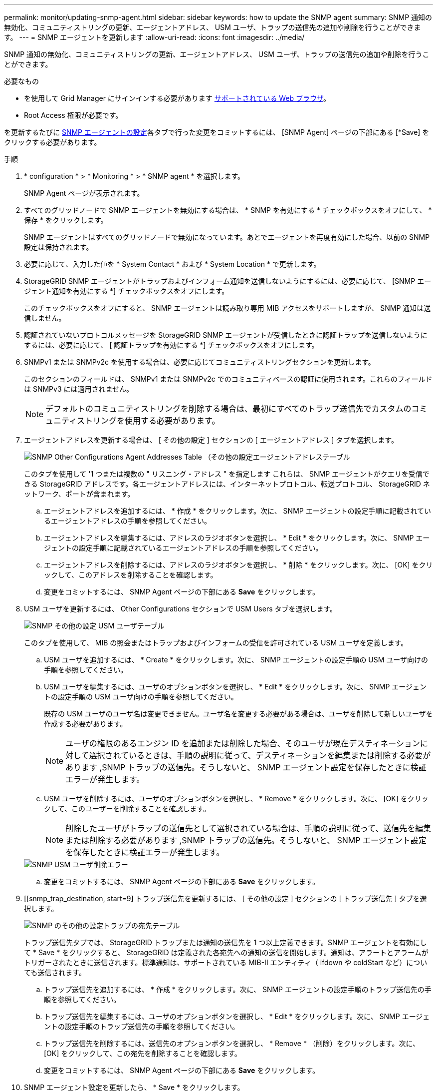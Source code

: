 ---
permalink: monitor/updating-snmp-agent.html 
sidebar: sidebar 
keywords: how to update the SNMP agent 
summary: SNMP 通知の無効化、コミュニティストリングの更新、エージェントアドレス、 USM ユーザ、トラップの送信先の追加や削除を行うことができます。 
---
= SNMP エージェントを更新します
:allow-uri-read: 
:icons: font
:imagesdir: ../media/


[role="lead"]
SNMP 通知の無効化、コミュニティストリングの更新、エージェントアドレス、 USM ユーザ、トラップの送信先の追加や削除を行うことができます。

.必要なもの
* を使用して Grid Manager にサインインする必要があります xref:../admin/web-browser-requirements.adoc[サポートされている Web ブラウザ]。
* Root Access 権限が必要です。


を更新するたびに xref:configuring-snmp-agent.adoc[SNMP エージェントの設定]各タブで行った変更をコミットするには、 [SNMP Agent] ページの下部にある [*Save] をクリックする必要があります。

.手順
. * configuration * > * Monitoring * > * SNMP agent * を選択します。
+
SNMP Agent ページが表示されます。

. すべてのグリッドノードで SNMP エージェントを無効にする場合は、 * SNMP を有効にする * チェックボックスをオフにして、 * 保存 * をクリックします。
+
SNMP エージェントはすべてのグリッドノードで無効になっています。あとでエージェントを再度有効にした場合、以前の SNMP 設定は保持されます。

. 必要に応じて、入力した値を * System Contact * および * System Location * で更新します。
. StorageGRID SNMP エージェントがトラップおよびインフォーム通知を送信しないようにするには、必要に応じて、 [SNMP エージェント通知を有効にする *] チェックボックスをオフにします。
+
このチェックボックスをオフにすると、 SNMP エージェントは読み取り専用 MIB アクセスをサポートしますが、 SNMP 通知は送信しません。

. 認証されていないプロトコルメッセージを StorageGRID SNMP エージェントが受信したときに認証トラップを送信しないようにするには、必要に応じて、 [ 認証トラップを有効にする *] チェックボックスをオフにします。
. SNMPv1 または SNMPv2c を使用する場合は、必要に応じてコミュニティストリングセクションを更新します。
+
このセクションのフィールドは、 SNMPv1 または SNMPv2c でのコミュニティベースの認証に使用されます。これらのフィールドは SNMPv3 には適用されません。

+

NOTE: デフォルトのコミュニティストリングを削除する場合は、最初にすべてのトラップ送信先でカスタムのコミュニティストリングを使用する必要があります。

. エージェントアドレスを更新する場合は、 [ その他の設定 ] セクションの [ エージェントアドレス ] タブを選択します。
+
image::../media/snmp_other_configurations_agent_addresses_table.png[SNMP Other Configurations Agent Addresses Table （その他の設定エージェントアドレステーブル]

+
このタブを使用して '1 つまたは複数の " リスニング・アドレス " を指定します これらは、 SNMP エージェントがクエリを受信できる StorageGRID アドレスです。各エージェントアドレスには、インターネットプロトコル、転送プロトコル、 StorageGRID ネットワーク、ポートが含まれます。

+
.. エージェントアドレスを追加するには、 * 作成 * をクリックします。次に、 SNMP エージェントの設定手順に記載されているエージェントアドレスの手順を参照してください。
.. エージェントアドレスを編集するには、アドレスのラジオボタンを選択し、 * Edit * をクリックします。次に、 SNMP エージェントの設定手順に記載されているエージェントアドレスの手順を参照してください。
.. エージェントアドレスを削除するには、アドレスのラジオボタンを選択し、 * 削除 * をクリックします。次に、 [OK] をクリックして、このアドレスを削除することを確認します。
.. 変更をコミットするには、 SNMP Agent ページの下部にある *Save* をクリックします。


. USM ユーザを更新するには、 Other Configurations セクションで USM Users タブを選択します。
+
image::../media/snmp_other_config_usm_users_table.png[SNMP その他の設定 USM ユーザテーブル]

+
このタブを使用して、 MIB の照会またはトラップおよびインフォームの受信を許可されている USM ユーザを定義します。

+
.. USM ユーザを追加するには、 * Create * をクリックします。次に、 SNMP エージェントの設定手順の USM ユーザ向けの手順を参照してください。
.. USM ユーザを編集するには、ユーザのオプションボタンを選択し、 * Edit * をクリックします。次に、 SNMP エージェントの設定手順の USM ユーザ向けの手順を参照してください。
+
既存の USM ユーザのユーザ名は変更できません。ユーザ名を変更する必要がある場合は、ユーザを削除して新しいユーザを作成する必要があります。

+

NOTE: ユーザの権限のあるエンジン ID を追加または削除した場合、そのユーザが現在デスティネーションに対して選択されているときは、手順の説明に従って、デスティネーションを編集または削除する必要があります ,SNMP トラップの送信先。そうしないと、 SNMP エージェント設定を保存したときに検証エラーが発生します。

.. USM ユーザを削除するには、ユーザのオプションボタンを選択し、 * Remove * をクリックします。次に、 [OK] をクリックして、このユーザーを削除することを確認します。
+

NOTE: 削除したユーザがトラップの送信先として選択されている場合は、手順の説明に従って、送信先を編集または削除する必要があります ,SNMP トラップの送信先。そうしないと、 SNMP エージェント設定を保存したときに検証エラーが発生します。

+
image::../media/snmp_usm_user_remove_error.png[SNMP USM ユーザ削除エラー]

.. 変更をコミットするには、 SNMP Agent ページの下部にある *Save* をクリックします。


. [[snmp_trap_destination, start=9] トラップ送信先を更新するには、 [ その他の設定 ] セクションの [ トラップ送信先 ] タブを選択します。
+
image::../media/snmp_other_config_trap_dest_table.png[SNMP のその他の設定トラップの宛先テーブル]

+
トラップ送信先タブでは、 StorageGRID トラップまたは通知の送信先を 1 つ以上定義できます。SNMP エージェントを有効にして * Save * をクリックすると、 StorageGRID は定義された各宛先への通知の送信を開始します。通知は、アラートとアラームがトリガーされたときに送信されます。標準通知は、サポートされている MIB-II エンティティ（ ifdown や coldStart など）についても送信されます。

+
.. トラップ送信先を追加するには、 * 作成 * をクリックします。次に、 SNMP エージェントの設定手順のトラップ送信先の手順を参照してください。
.. トラップ送信先を編集するには、ユーザのオプションボタンを選択し、 * Edit * をクリックします。次に、 SNMP エージェントの設定手順のトラップ送信先の手順を参照してください。
.. トラップ送信先を削除するには、送信先のオプションボタンを選択し、 * Remove * （削除）をクリックします。次に、 [OK] をクリックして、この宛先を削除することを確認します。
.. 変更をコミットするには、 SNMP Agent ページの下部にある *Save* をクリックします。


. SNMP エージェント設定を更新したら、 * Save * をクリックします。

